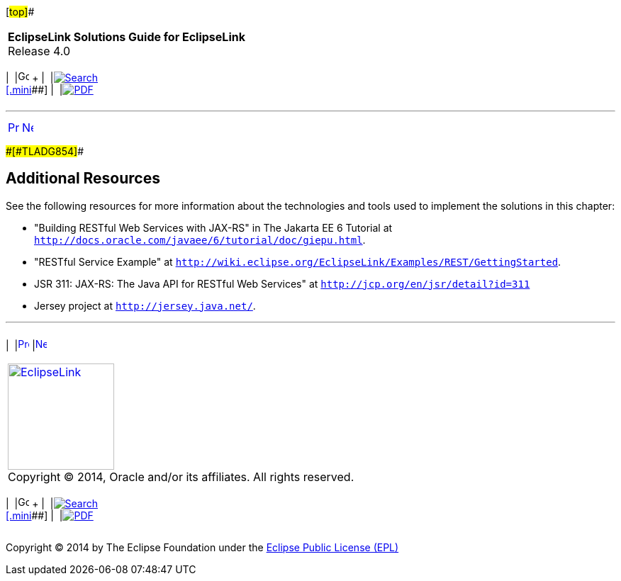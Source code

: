 [[cse]][#top]##

[width="100%",cols="<50%,>50%",]
|===
|*EclipseLink Solutions Guide for EclipseLink* +
Release 4.0 a|
[width="99%",cols="20%,^16%,16%,^16%,16%,^16%",]
|===
|  |image:../../dcommon/images/contents.png[Go To Table Of
Contents,width=16,height=16] + | 
|link:../../[image:../../dcommon/images/search.png[Search] +
[.mini]##] | 
|link:../eclipselink_otlcg.pdf[image:../../dcommon/images/pdf_icon.png[PDF]]
|===

|===

'''''

[cols="^,^,",]
|===
|link:restful_jpa002.htm[image:../../dcommon/images/larrow.png[Previous,width=16,height=16]]
|link:restful_jpa004.htm[image:../../dcommon/images/rarrow.png[Next,width=16,height=16]]
| 
|===

[#A1596021]####[#TLADG854]####

== Additional Resources

See the following resources for more information about the technologies
and tools used to implement the solutions in this chapter:

* "Building RESTful Web Services with JAX-RS" in The Jakarta EE 6
Tutorial at `http://docs.oracle.com/javaee/6/tutorial/doc/giepu.html`.
* "RESTful Service Example" at
`http://wiki.eclipse.org/EclipseLink/Examples/REST/GettingStarted`.
* JSR 311: JAX-RS: The Java API for RESTful Web Services" at
`http://jcp.org/en/jsr/detail?id=311`
* Jersey project at `http://jersey.java.net/`.

'''''

[width="66%",cols="50%,^,>50%",]
|===
a|
[width="96%",cols=",^50%,^50%",]
|===
| 
|link:restful_jpa002.htm[image:../../dcommon/images/larrow.png[Previous,width=16,height=16]]
|link:restful_jpa004.htm[image:../../dcommon/images/rarrow.png[Next,width=16,height=16]]
|===

|http://www.eclipse.org/eclipselink/[image:../../dcommon/images/ellogo.png[EclipseLink,width=150]] +
Copyright © 2014, Oracle and/or its affiliates. All rights reserved.
link:../../dcommon/html/cpyr.htm[ +
] a|
[width="99%",cols="20%,^16%,16%,^16%,16%,^16%",]
|===
|  |image:../../dcommon/images/contents.png[Go To Table Of
Contents,width=16,height=16] + | 
|link:../../[image:../../dcommon/images/search.png[Search] +
[.mini]##] | 
|link:../eclipselink_otlcg.pdf[image:../../dcommon/images/pdf_icon.png[PDF]]
|===

|===

[[copyright]]
Copyright © 2014 by The Eclipse Foundation under the
http://www.eclipse.org/org/documents/epl-v10.php[Eclipse Public License
(EPL)] +
